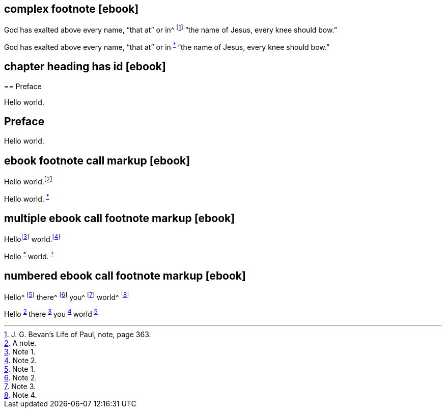 // ******************************************
## complex footnote [ebook]
// ******************************************

****
God has exalted above every name, "`that at`" or in^
footnote:[J. G. Bevan`'s [.book-title]#Life of Paul,# note, page 363.]
"`the name of Jesus, every knee should bow.`"
****

++++
<p class="paragraph">
  God has exalted above every name, “that at” or in
  <sup class="footnote" id="fn-call__2">
    <a href="notes.xhtml#fn__2" title="View footnote.">*</a>
  </sup>
  “the name of Jesus, every knee should bow.”
</p>
++++

// ******************************************
## chapter heading has id [ebook]
// ******************************************

****
[#preface, short="Pre"]
== Preface

Hello world.
****

++++
<div id="preface" class="chapter chapter-1 chapter--no-signed-section">
  <header class="chapter-heading" data-short="Pre">
    <h2>Preface</h2>
  </header>
  <p class="paragraph">Hello world.</p>
</div>
++++

// ******************************************
## ebook footnote call markup [ebook]
// ******************************************

****
Hello world.footnote:[A note.]
****

++++
<p class="paragraph">
  Hello world.
  <sup class="footnote" id="fn-call__2">
    <a href="notes.xhtml#fn__2" title="View footnote.">*</a>
  </sup>
</p>
++++

// ******************************************
## multiple ebook call footnote markup [ebook]
// ******************************************

****
Hellofootnote:[Note 1.] world.footnote:[Note 2.]
****

++++
<p class="paragraph">
  Hello
  <sup class="footnote" id="fn-call__2">
    <a href="notes.xhtml#fn__2" title="View footnote.">*</a>
  </sup>
  world.
  <sup class="footnote" id="fn-call__3">
    <a href="notes.xhtml#fn__3" title="View footnote.">†</a>
  </sup>
</p>
++++

// ******************************************
## numbered ebook call footnote markup [ebook]
// ******************************************

****
Hello^
footnote:[Note 1.]
there^
footnote:[Note 2.]
you^
footnote:[Note 3.]
world^
footnote:[Note 4.]
****

++++
<p class="paragraph">
  Hello
  <sup class="footnote" id="fn-call__2">
    <a href="notes.xhtml#fn__2" title="View footnote.">2</a>
  </sup>
  there
  <sup class="footnote" id="fn-call__3">
    <a href="notes.xhtml#fn__3" title="View footnote.">3</a>
  </sup>
  you
  <sup class="footnote" id="fn-call__4">
    <a href="notes.xhtml#fn__4" title="View footnote.">4</a>
  </sup>
  world
  <sup class="footnote" id="fn-call__5">
    <a href="notes.xhtml#fn__5" title="View footnote.">5</a>
  </sup>
</p>
++++

